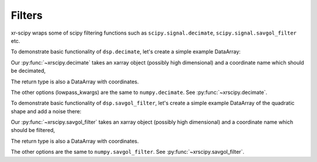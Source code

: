 .. _integrate:

Filters
------------------------

.. ipython:: python
   :suppress:

    import warnings
    import xarray
    import scipy.signal
    import numpy as np

    try:
        from scipy.signal import sosfiltfilt
    except ImportError:
        sosfiltfilt = None

    from .utils import get_maybe_last_dim_axis, get_sampling_step


xr-scipy wraps some of scipy filtering functions such as ``scipy.signal.decimate``, ``scipy.signal.savgol_filter`` etc.

To demonstrate basic functionality of ``dsp.decimate``, let's create a simple example DataArray:

.. ipython:: python

    arr = xarray.DataArray(np.sin(np.linspace(0, 6.28, 300)) ** 2,
                       dims=('x'), coords={'x': np.linspace(0, 5, 300)})
    arr

Our :py:func:`~xrscipy.decimate` takes an xarray object
(possibly high dimensional) and a coordinate name
which should be decimated,

.. ipython:: python

    arr_decimated = dsp.decimate(arr, 40)
    arr_decimated

The return type is also a DataArray with coordinates.

.. ipython:: python

    arr.plot(label='arr', color='r')
    arr_decimated.plot.line('s--', label='decimated', color='b')
    plt.legend()
    #@savefig decimated_signal.png width=4in
    plt.show()

The other options (lowpass_kwargs) are the same to ``numpy.decimate``.
See :py:func:`~xrscipy.decimate`.


To demonstrate basic functionality of ``dsp.savgol_filter``, let's create a simple example DataArray of the quadratic shape and add a noise there:

.. ipython:: python

    arr = xarray.DataArray((np.linspace(0, 5, 50)) ** 2,
                       dims=('x'), coords={'x': np.linspace(0, 5, 50)})
    noise = np.random.normal(0,3,50)
    arr_noisy = arr + noise
    arr

Our :py:func:`~xrscipy.savgol_filter` takes an xarray object
(possibly high dimensional) and a coordinate name
which should be filtered,

.. ipython:: python

    arr_savgol2 = dsp.savgol_filter(arr_noisy, 2, 2)
    arr_savgol5 = dsp.savgol_filter(arr_noisy, 5, 2)
    arr_savgol2
    arr_savgol5

The return type is also a DataArray with coordinates.

.. ipython:: python

    arr.plot(label='arr', color='r')
    arr_noisy.plot.line('s', label='nosiy and decimated', color='b')
    arr_savgol2.plot(label='quadratic fit on 2 units of x', color='k', linewidth=2)
    arr_savgol5.plot.line('--',label='quadratic fit on 5 units of x', linewidth=2, color='lime')
    plt.legend()
    #@savefig savgol_signal.png width=4in
    plt.show()

The other options are the same to ``numpy.savgol_filter``.
See :py:func:`~xrscipy.savgol_filter`.